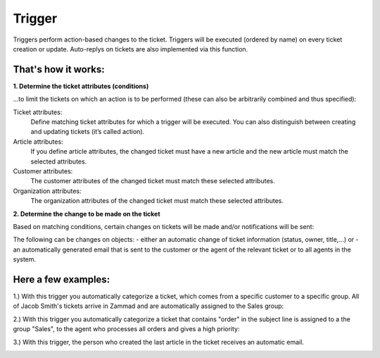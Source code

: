 Trigger
*******

Triggers perform action-based changes to the ticket. Triggers will be executed (ordered by name) on every ticket creation or update. Auto-replys on tickets are also implemented via this function.

That's how it works:
-------------

**1. Determine the ticket attributes (conditions)**

...to limit the tickets on which an action is to be performed (these can also be arbitrarily combined and thus specified):

.. image:: images/manage/Zammad_Helpdesk_-_Triggers10.jpg


Ticket attributes:
  Define matching ticket attributes for which a trigger will be executed. You can also distinguish between creating and updating tickets (it’s called action).

Article attributes:
  If you define article attributes, the changed ticket must have a new article and the new article must match the selected attributes.

Customer attributes:
  The customer attributes of the changed ticket must match these selected attributes.

Organization attributes:
  The organization attributes of the changed ticket must match these selected attributes.

**2. Determine the change to be made on the ticket**

Based on matching conditions, certain changes on tickets will be made and/or notifications will be sent:

.. image:: images/manage/Zammad_Helpdesk_-_Triggers11.jpg


The following can be changes on objects:
- either an automatic change of ticket information (status, owner, title,...) or
- an automatically generated email that is sent to the customer or the agent of the relevant ticket or to all agents in the system.


Here a few examples:
-------------

1.) With this trigger you automatically categorize a ticket, which comes from a specific customer to a specific group.
All of Jacob Smith's tickets arrive in Zammad and are automatically assigned to the Sales group:

.. image:: images/manage/Zammad_Helpdesk_-_Triggers.jpg

2.) With this trigger you automatically categorize a ticket that contains "order" in the subject line is assigned to a the group "Sales", to the agent who processes all orders and gives a high priority:

.. image:: images/manage/Zammad_Helpdesk_-_Triggers2.jpg

3.) With this trigger, the person who created the last article in the ticket receives an automatic email.

.. image:: images/manage/Zammad_Helpdesk_-_Triggers3.jpg

